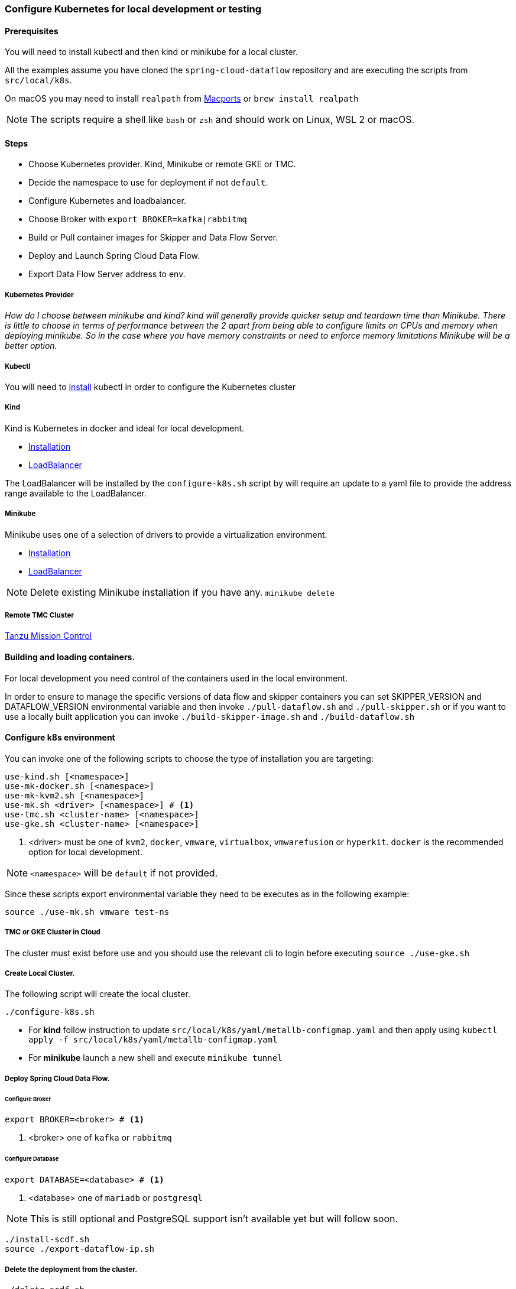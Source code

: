 [[local-k8s-development]]

=== Configure Kubernetes for local development or testing

==== Prerequisites

You will need to install kubectl and then kind or minikube for a local cluster.

All the examples assume you have cloned the `spring-cloud-dataflow` repository and are executing the scripts from `src/local/k8s`.

On macOS you may need to install `realpath` from link:https://ports.macports.org/port/realpath/[Macports] or `brew install realpath`

NOTE: The scripts require a shell like `bash` or `zsh` and should work on Linux, WSL 2 or macOS.

==== Steps
* Choose Kubernetes provider. Kind, Minikube or remote GKE or TMC.
* Decide the namespace to use for deployment if not `default`.
* Configure Kubernetes and loadbalancer.
* Choose Broker with `export BROKER=kafka|rabbitmq`
* Build or Pull container images for Skipper and Data Flow Server.
* Deploy and Launch Spring Cloud Data Flow.
* Export Data Flow Server address to env.

===== Kubernetes Provider

_How do I choose between minikube and kind? kind will generally provide quicker setup and teardown time than Minikube. There is little to choose in terms of performance between the 2 apart from being able to configure limits on CPUs and memory when deploying minikube. So in the case where you have memory constraints or need to enforce memory limitations Minikube will be a better option._

===== Kubectl

You will need to link:https://kubernetes.io/docs/tasks/tools/[install] kubectl in order to configure the Kubernetes cluster

===== Kind

Kind is Kubernetes in docker and ideal for local development.

* link:https://kind.sigs.k8s.io/docs/user/quick-start/[Installation]
* link:https://kind.sigs.k8s.io/docs/user/loadbalancer/[LoadBalancer]

The LoadBalancer will be installed by the `configure-k8s.sh` script by will require an update to a yaml file to provide the address range available to the LoadBalancer.

===== Minikube

Minikube uses one of a selection of drivers to provide a virtualization environment.

* link:https://minikube.sigs.k8s.io/docs/start/[Installation]
* link:https://minikube.sigs.k8s.io/docs/start/#loadbalancer-deployments[LoadBalancer]

NOTE: Delete existing Minikube installation if you have any. `minikube delete`

===== Remote TMC Cluster

link:https://tanzu.vmware.com/mission-control[Tanzu Mission Control]

==== Building and loading containers.

For local development you need control of the containers used in the local environment.

In order to ensure to manage the specific versions of data flow and skipper containers you can set SKIPPER_VERSION and DATAFLOW_VERSION environmental variable and then invoke `./pull-dataflow.sh` and `./pull-skipper.sh` or if you want to use a locally built application you can invoke `./build-skipper-image.sh` and `./build-dataflow.sh`

==== Configure k8s environment

You can invoke one of the following scripts to choose the type of installation you are targeting:

[source,shell]
----
use-kind.sh [<namespace>]
use-mk-docker.sh [<namespace>]
use-mk-kvm2.sh [<namespace>]
use-mk.sh <driver> [<namespace>] # <1>
use-tmc.sh <cluster-name> [<namespace>]
use-gke.sh <cluster-name> [<namespace>]
----
<1> <driver> must be one of `kvm2`, `docker`, `vmware`, `virtualbox`, `vmwarefusion` or `hyperkit`. `docker` is the recommended option for local development.

NOTE: `<namespace>` will be `default` if not provided.

Since these scripts export environmental variable they need to be executes as in the following example:

[source,shell]
....
source ./use-mk.sh vmware test-ns
....

===== TMC or GKE Cluster in Cloud

The cluster must exist before use and you should use the relevant cli to login before executing `source ./use-gke.sh`

===== Create Local Cluster.

The following script will create the local cluster.

[source,shell]
....
./configure-k8s.sh
....

* For *kind* follow instruction to update `src/local/k8s/yaml/metallb-configmap.yaml` and then apply using `kubectl apply -f src/local/k8s/yaml/metallb-configmap.yaml`

* For *minikube* launch a new shell and execute `minikube tunnel`

===== Deploy Spring Cloud Data Flow.

====== Configure Broker
[source,shell]
....
export BROKER=<broker> # <1>
....
<1> <broker> one of `kafka` or `rabbitmq`

====== Configure Database

[source,shell]
....
export DATABASE=<database> # <1>
....
<1> <database> one of `mariadb` or `postgresql`

NOTE: This is still optional and PostgreSQL support isn't available yet but will follow soon.

[source,shell]
....
./install-scdf.sh
source ./export-dataflow-ip.sh
....

===== Delete the deployment from the cluster.

[source,shell]
....
./delete-scdf.sh
....

===== Delete the cluster

This script will also delete the TMC cluster if you have configured one.

[source,shell]
....
./destroy-k8s.sh
....

==== Utilities
The following list of utilities may prove useful.

[cols="2m,8"]
|===
|Name | Description

| link:https://k9scli.io/[k9s] | k9s is a text based monitor to explore the Kubernetes cluster.
| link:https://github.com/boz/kail[kail] | Extra and tail the logs of various pods based on various naming criteria.
|===

===== `kail`


* Using kail to log activity related to a specific stream.
```shell
kail --label=spring-group-id=<stream-name>
```
* Using kail to log all pods in specific namespace.
```shell
kail --ns=<namespace>
```

==== Scripts

Some of the scripts apply to local containers as well and can be found in `src/local`, the Kubernetes specific scripts are in `src/local/k8s`

[cols="5m,10"]
|===
|Script |Description

| build-app-images.sh | Build all images of Restaurant Sample Stream Apps
| pull-app-images.sh | Pull all images of Restaurant Sample Stream Apps from Docker Hub
| pull-dataflow.sh | Pull dataflow from DockerHub based on `DATAFLOW_VERSION`.
| pull-scdf-pro.sh | Pull Dataflow Pro from Tanzu Network based on `SCDF_PRO_VERSION`.
| pull-skipper.sh | Pull Skipper from DockerHub base on the `SKIPPER_VERSION`.
| build-dataflow-image.sh | Build a docker image from the local repo of Dataflow
| build-scdf-pro-image.sh | Build a docker image from the local repo of Dataflow Pro. Set `USE_PRO=true` in environment to use Dataflow Pro
| build-skipper-image.sh | Build a docker image from the local repo of Skipper.
| configure-k8s.sh | Configure the Kubernetes environment based on your configuration of K8S_DRIVER.
| delete-scdf.sh | Delete all Kubernetes resources create by the deployment.
| destroy-k8s.sh | Delete cluster, kind or minikube.
| export-dataflow-ip.sh | Export the url of the data flow server to `DATAFLOW_IP`
| export-http-url.sh | Export the url of an http source of a specific flow by name to `HTTP_APP_URL`
| install-scdf.sh | Configure and deploy all the containers for Spring Cloud Dataflow
| load-images.sh | Load all container images required by tests into kind or minikube to ensure you have control over what is used.
| load-image.sh | Load a specific container image into local kind or minikube.
| local-k8s-acceptance-tests.sh | Execute acceptance tests against cluster where `DATAFLOW_IP` is pointing.
| register-apps.sh | Register the Task and Stream apps used by the unit tests.
|===

IMPORTANT: Please report any errors with the scripts along with detail information about the relevant environment.
